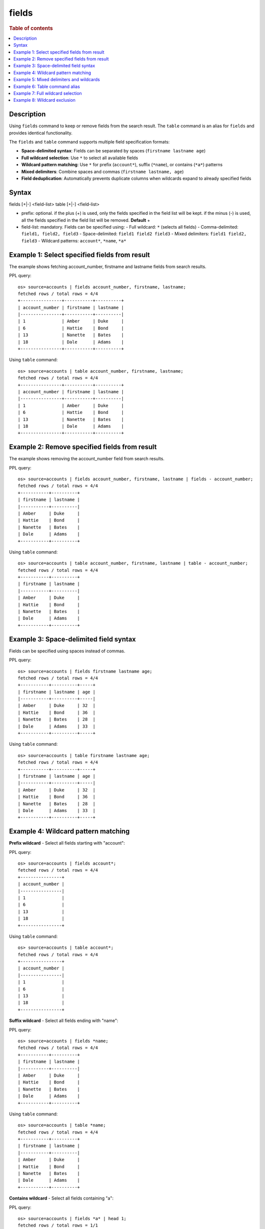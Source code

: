 =============
fields
=============

.. rubric:: Table of contents

.. contents::
   :local:
   :depth: 2


Description
============
Using ``fields`` command to keep or remove fields from the search result. The ``table`` command is an alias for ``fields`` and provides identical functionality.

The ``fields`` and ``table`` command supports multiple field specification formats:

* **Space-delimited syntax**: Fields can be separated by spaces (``firstname lastname age``)
* **Full wildcard selection**: Use ``*`` to select all available fields
* **Wildcard pattern matching**: Use ``*`` for prefix (``account*``), suffix (``*name``), or contains (``*a*``) patterns
* **Mixed delimiters**: Combine spaces and commas (``firstname lastname, age``)
* **Field deduplication**: Automatically prevents duplicate columns when wildcards expand to already specified fields

Syntax
======
fields [+|-] <field-list>
table [+|-] <field-list>

* prefix: optional. if the plus (+) is used, only the fields specified in the field list will be kept. if the minus (-) is used, all the fields specified in the field list will be removed. **Default** +
* field-list: mandatory. Fields can be specified using:
  - Full wildcard: ``*`` (selects all fields)
  - Comma-delimited: ``field1, field2, field3``
  - Space-delimited: ``field1 field2 field3``
  - Mixed delimiters: ``field1 field2, field3``
  - Wildcard patterns: ``account*``, ``*name``, ``*a*``


Example 1: Select specified fields from result
==============================================

The example shows fetching account_number, firstname and lastname fields from search results.

PPL query::

    os> source=accounts | fields account_number, firstname, lastname;
    fetched rows / total rows = 4/4
    +----------------+-----------+----------+
    | account_number | firstname | lastname |
    |----------------+-----------+----------|
    | 1              | Amber     | Duke     |
    | 6              | Hattie    | Bond     |
    | 13             | Nanette   | Bates    |
    | 18             | Dale      | Adams    |
    +----------------+-----------+----------+

Using ``table`` command::

    os> source=accounts | table account_number, firstname, lastname;
    fetched rows / total rows = 4/4
    +----------------+-----------+----------+
    | account_number | firstname | lastname |
    |----------------+-----------+----------|
    | 1              | Amber     | Duke     |
    | 6              | Hattie    | Bond     |
    | 13             | Nanette   | Bates    |
    | 18             | Dale      | Adams    |
    +----------------+-----------+----------+

Example 2: Remove specified fields from result
==============================================

The example shows removing the account_number field from search results.

PPL query::

    os> source=accounts | fields account_number, firstname, lastname | fields - account_number;
    fetched rows / total rows = 4/4
    +-----------+----------+
    | firstname | lastname |
    |-----------+----------|
    | Amber     | Duke     |
    | Hattie    | Bond     |
    | Nanette   | Bates    |
    | Dale      | Adams    |
    +-----------+----------+

Using ``table`` command::

    os> source=accounts | table account_number, firstname, lastname | table - account_number;
    fetched rows / total rows = 4/4
    +-----------+----------+
    | firstname | lastname |
    |-----------+----------|
    | Amber     | Duke     |
    | Hattie    | Bond     |
    | Nanette   | Bates    |
    | Dale      | Adams    |
    +-----------+----------+

Example 3: Space-delimited field syntax
=======================================

Fields can be specified using spaces instead of commas.

PPL query::

    os> source=accounts | fields firstname lastname age;
    fetched rows / total rows = 4/4
    +-----------+----------+-----+
    | firstname | lastname | age |
    |-----------+----------+-----|
    | Amber     | Duke     | 32  |
    | Hattie    | Bond     | 36  |
    | Nanette   | Bates    | 28  |
    | Dale      | Adams    | 33  |
    +-----------+----------+-----+

Using ``table`` command::

    os> source=accounts | table firstname lastname age;
    fetched rows / total rows = 4/4
    +-----------+----------+-----+
    | firstname | lastname | age |
    |-----------+----------+-----|
    | Amber     | Duke     | 32  |
    | Hattie    | Bond     | 36  |
    | Nanette   | Bates    | 28  |
    | Dale      | Adams    | 33  |
    +-----------+----------+-----+

Example 4: Wildcard pattern matching
====================================

**Prefix wildcard** - Select all fields starting with "account":

PPL query::

    os> source=accounts | fields account*;
    fetched rows / total rows = 4/4
    +----------------+
    | account_number |
    |----------------|
    | 1              |
    | 6              |
    | 13             |
    | 18             |
    +----------------+

Using ``table`` command::

    os> source=accounts | table account*;
    fetched rows / total rows = 4/4
    +----------------+
    | account_number |
    |----------------|
    | 1              |
    | 6              |
    | 13             |
    | 18             |
    +----------------+

**Suffix wildcard** - Select all fields ending with "name":

PPL query::

    os> source=accounts | fields *name;
    fetched rows / total rows = 4/4
    +-----------+----------+
    | firstname | lastname |
    |-----------+----------|
    | Amber     | Duke     |
    | Hattie    | Bond     |
    | Nanette   | Bates    |
    | Dale      | Adams    |
    +-----------+----------+

Using ``table`` command::

    os> source=accounts | table *name;
    fetched rows / total rows = 4/4
    +-----------+----------+
    | firstname | lastname |
    |-----------+----------|
    | Amber     | Duke     |
    | Hattie    | Bond     |
    | Nanette   | Bates    |
    | Dale      | Adams    |
    +-----------+----------+

**Contains wildcard** - Select all fields containing "a":

PPL query::

    os> source=accounts | fields *a* | head 1;
    fetched rows / total rows = 1/1
    +----------------+-----------+-----------------+---------+-------+-----+----------------------+----------+
    | account_number | firstname | address         | balance | state | age | email                | lastname |
    |----------------+-----------+-----------------+---------+-------+-----+----------------------+----------|
    | 1              | Amber     | 880 Holmes Lane | 39225   | IL    | 32  | amberduke@pyrami.com | Duke     |
    +----------------+-----------+-----------------+---------+-------+-----+----------------------+----------+

Using ``table`` command::

    os> source=accounts | table *a* | head 1;
    fetched rows / total rows = 1/1
    +----------------+-----------+-----------------+---------+-------+-----+----------------------+----------+
    | account_number | firstname | address         | balance | state | age | email                | lastname |
    |----------------+-----------+-----------------+---------+-------+-----+----------------------+----------|
    | 1              | Amber     | 880 Holmes Lane | 39225   | IL    | 32  | amberduke@pyrami.com | Duke     |
    +----------------+-----------+-----------------+---------+-------+-----+----------------------+----------+

Example 5: Mixed delimiters and wildcards
=========================================

Combine explicit fields, wildcards, and mixed delimiters.

PPL query::

    os> source=accounts | fields firstname, account* *name;
    fetched rows / total rows = 4/4
    +-----------+----------------+----------+
    | firstname | account_number | lastname |
    |-----------+----------------+----------|
    | Amber     | 1              | Duke     |
    | Hattie    | 6              | Bond     |
    | Nanette   | 13             | Bates    |
    | Dale      | 18             | Adams    |
    +-----------+----------------+----------+

Using ``table`` command::

    os> source=accounts | table firstname, account* *name;
    fetched rows / total rows = 4/4
    +-----------+----------------+----------+
    | firstname | account_number | lastname |
    |-----------+----------------+----------|
    | Amber     | 1              | Duke     |
    | Hattie    | 6              | Bond     |
    | Nanette   | 13             | Bates    |
    | Dale      | 18             | Adams    |
    +-----------+----------------+----------+

Example 6: Table command alias
=============================

The ``table`` command works identically to ``fields``.

PPL query::

    os> source=accounts | table firstname, lastname, age;
    fetched rows / total rows = 4/4
    +-----------+----------+-----+
    | firstname | lastname | age |
    |-----------+----------+-----|
    | Amber     | Duke     | 32  |
    | Hattie    | Bond     | 36  |
    | Nanette   | Bates    | 28  |
    | Dale      | Adams    | 33  |
    +-----------+----------+-----+

Example 7: Full wildcard selection
==================================

Select all available fields using ``*``.

PPL query::

    os> source=accounts | fields * | head 1;
    fetched rows / total rows = 1/1
    +----------------+-----------+-----------------+---------+--------+--------+----------+-------+-----+----------------------+----------+
    | account_number | firstname | address         | balance | gender | city   | employer | state | age | email                | lastname |
    |----------------+-----------+-----------------+---------+--------+--------+----------+-------+-----+----------------------+----------|
    | 1              | Amber     | 880 Holmes Lane | 39225   | M      | Brogan | Pyrami   | IL    | 32  | amberduke@pyrami.com | Duke     |
    +----------------+-----------+-----------------+---------+--------+--------+----------+-------+-----+----------------------+----------+

Using ``table`` command::

    os> source=accounts | table * | head 1;
    fetched rows / total rows = 1/1
    +----------------+-----------+-----------------+---------+--------+--------+----------+-------+-----+----------------------+----------+
    | account_number | firstname | address         | balance | gender | city   | employer | state | age | email                | lastname |
    |----------------+-----------+-----------------+---------+--------+--------+----------+-------+-----+----------------------+----------|
    | 1              | Amber     | 880 Holmes Lane | 39225   | M      | Brogan | Pyrami   | IL    | 32  | amberduke@pyrami.com | Duke     |
    +----------------+-----------+-----------------+---------+--------+--------+----------+-------+-----+----------------------+----------+

Example 8: Wildcard exclusion
=============================

Remove fields using wildcard patterns.

PPL query::

    os> source=accounts | fields - *name;
    fetched rows / total rows = 4/4
    +----------------+----------------------+---------+--------+--------+----------+-------+-----+-----------------------+
    | account_number | address              | balance | gender | city   | employer | state | age | email                 |
    |----------------+----------------------+---------+--------+--------+----------+-------+-----+-----------------------|
    | 1              | 880 Holmes Lane      | 39225   | M      | Brogan | Pyrami   | IL    | 32  | amberduke@pyrami.com  |
    | 6              | 671 Bristol Street   | 5686    | M      | Dante  | Netagy   | TN    | 36  | hattiebond@netagy.com |
    | 13             | 789 Madison Street   | 32838   | F      | Nogal  | Quility  | VA    | 28  | null                  |
    | 18             | 467 Hutchinson Court | 4180    | M      | Orick  | null     | MD    | 33  | daleadams@boink.com   |
    +----------------+----------------------+---------+--------+--------+----------+-------+-----+-----------------------+

Using ``table`` command::

    os> source=accounts | table - *name;
    fetched rows / total rows = 4/4
    +----------------+----------------------+---------+--------+--------+----------+-------+-----+-----------------------+
    | account_number | address              | balance | gender | city   | employer | state | age | email                 |
    |----------------+----------------------+---------+--------+--------+----------+-------+-----+-----------------------|
    | 1              | 880 Holmes Lane      | 39225   | M      | Brogan | Pyrami   | IL    | 32  | amberduke@pyrami.com  |
    | 6              | 671 Bristol Street   | 5686    | M      | Dante  | Netagy   | TN    | 36  | hattiebond@netagy.com |
    | 13             | 789 Madison Street   | 32838   | F      | Nogal  | Quility  | VA    | 28  | null                  |
    | 18             | 467 Hutchinson Court | 4180    | M      | Orick  | null     | MD    | 33  | daleadams@boink.com   |
    +----------------+----------------------+---------+--------+--------+----------+-------+-----+-----------------------+
